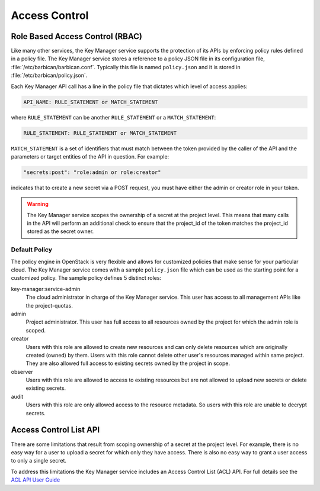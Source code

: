 ==============
Access Control
==============

Role Based Access Control (RBAC)
--------------------------------

Like many other services, the Key Manager service supports the protection of its
APIs by enforcing policy rules defined in a policy file.  The Key Manager
service stores a reference to a policy JSON file in its configuration file,
:file:`/etc/barbican/barbican.conf`.  Typically this file is named
``policy.json`` and it is stored in :file:`/etc/barbican/policy.json`.

Each Key Manager API call has a line in the policy file that dictates which
level of access applies:

.. code-block:: ini

    API_NAME: RULE_STATEMENT or MATCH_STATEMENT

where ``RULE_STATEMENT`` can be another ``RULE_STATEMENT`` or a
``MATCH_STATEMENT``:

.. code-block:: ini

   RULE_STATEMENT: RULE_STATEMENT or MATCH_STATEMENT

``MATCH_STATEMENT`` is a set of identifiers that must match between the token
provided by the caller of the API and the parameters or target entities of the
API in question.  For example:

.. code-block:: ini

    "secrets:post": "role:admin or role:creator"

indicates that to create a new secret via a POST request, you must have either
the admin or creator role in your token.

.. warning:: The Key Manager service scopes the ownership of a secret at
    the project level.  This means that many calls in the API will perform an
    additional check to ensure that the project_id of the token matches the
    project_id stored as the secret owner.

Default Policy
~~~~~~~~~~~~~~

The policy engine in OpenStack is very flexible and allows for customized
policies that make sense for your particular cloud.  The Key Manager service
comes with a sample ``policy.json`` file which can be used as the starting
point for a customized policy.  The sample policy defines 5 distinct roles:

key-manager:service-admin
    The cloud administrator in charge of the Key Manager service.  This user
    has access to all management APIs like the project-quotas.

admin
    Project administrator.  This user has full access to all resources owned
    by the project for which the admin role is scoped.

creator
    Users with this role are allowed to create new resources and can only
    delete resources which are originally created (owned) by them. Users with
    this role cannot delete other user's resources managed within same project.
    They are also allowed full access to existing secrets owned by the project
    in scope.

observer
    Users with this role are allowed to access to existing resources but are
    not allowed to upload new secrets or delete existing secrets.

audit
    Users with this role are only allowed access to the resource metadata.
    So users with this role are unable to decrypt secrets.

Access Control List API
-----------------------

There are some limitations that result from scoping ownership of a secret at the
project level.  For example, there is no easy way for a user to upload a secret
for which only they have access.   There is also no easy way to grant a user
access to only a single secret.

To address this limitations the Key Manager service includes an Access Control
List (ACL) API.  For full details see the
`ACL API User Guide <http://developer.openstack.org/api-guide/key-manager/acls.html>`__
